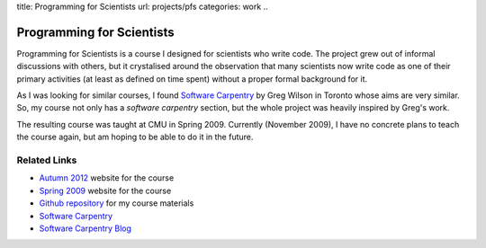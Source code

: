 title: Programming for Scientists
url: projects/pfs
categories: work
..

Programming for Scientists
==========================

Programming for Scientists is a course I designed for scientists who write
code. The project grew out of informal discussions with others, but it
crystalised around the observation that many scientists now write code as one
of their primary activities (at least as defined on time spent) without a
proper formal background for it.

As I was looking for similar courses, I found `Software Carpentry`_ by Greg
Wilson in Toronto whose aims are very similar. So, my course not only has a
*software carpentry* section, but the whole project was heavily inspired by
Greg's work.

The resulting course was taught at CMU in Spring 2009. Currently (November
2009), I have no concrete plans to teach the course again, but am hoping to be
able to do it in the future.

Related Links
-------------

- `Autumn 2012 </projects/pfs-09-2012>`_ website for the course
- `Spring 2009 </pfs>`_ website for the course
- `Github repository <http://github.com/luispedro/Programming-for-Scientists>`_ for my course materials
- `Software Carpentry`_
- `Software Carpentry Blog <http://softwarecarpentry.wordpress.com/>`_

.. _`Software Carpentry`: http://software-carpentry.org/
